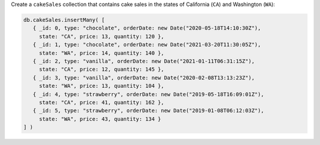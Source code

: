 Create a ``cakeSales`` collection that contains cake sales in the states
of California (``CA``) and Washington (``WA``):

.. code-block:: javascript

   db.cakeSales.insertMany( [
      { _id: 0, type: "chocolate", orderDate: new Date("2020-05-18T14:10:30Z"),
        state: "CA", price: 13, quantity: 120 },
      { _id: 1, type: "chocolate", orderDate: new Date("2021-03-20T11:30:05Z"),
        state: "WA", price: 14, quantity: 140 },
      { _id: 2, type: "vanilla", orderDate: new Date("2021-01-11T06:31:15Z"),
        state: "CA", price: 12, quantity: 145 },
      { _id: 3, type: "vanilla", orderDate: new Date("2020-02-08T13:13:23Z"),
        state: "WA", price: 13, quantity: 104 },
      { _id: 4, type: "strawberry", orderDate: new Date("2019-05-18T16:09:01Z"),
        state: "CA", price: 41, quantity: 162 },
      { _id: 5, type: "strawberry", orderDate: new Date("2019-01-08T06:12:03Z"),
        state: "WA", price: 43, quantity: 134 }
   ] )